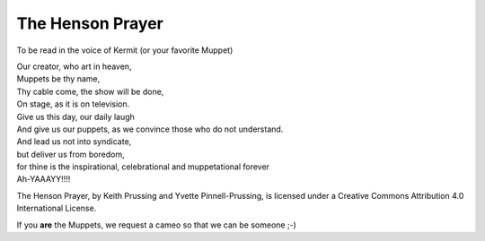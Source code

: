 .. meta::
   :date: 2014-01-17

The Henson Prayer
=================

.. class:: summary

   To be read in the voice of Kermit (or your favorite Muppet)

.. class:: center

   | Our creator, who art in heaven,
   | Muppets be thy name,
   | Thy cable come, the show will be done,
   | On stage, as it is on television.
   | Give us this day, our daily laugh
   | And give us our puppets, as we convince those who do not understand.
   | And lead us not into syndicate,
   | but deliver us from boredom,
   | for thine is the inspirational, celebrational and muppetational forever
   | Ah-YAAAYY!!!!

The Henson Prayer,
by Keith Prussing and Yvette Pinnell-Prussing,
is licensed under a Creative Commons Attribution 4.0 International License.

If you **are** the Muppets, we request a cameo so that we can be someone ;-)

